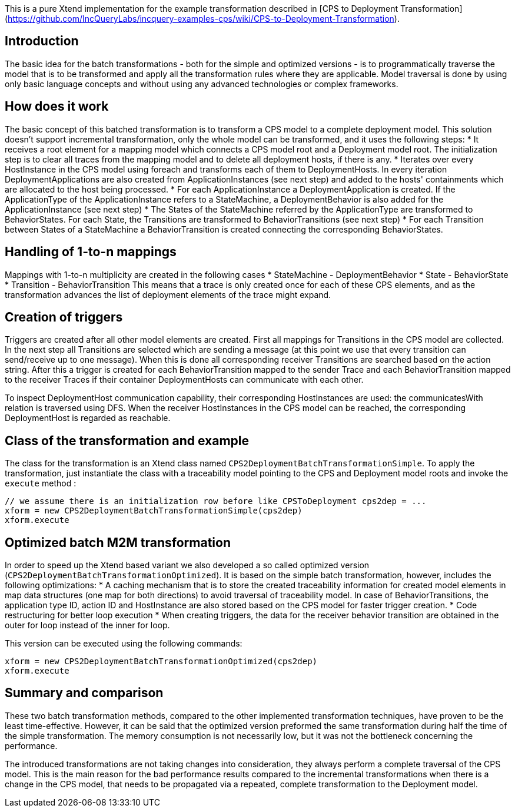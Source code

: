 This is a pure Xtend implementation for the example transformation described in [CPS to Deployment Transformation](https://github.com/IncQueryLabs/incquery-examples-cps/wiki/CPS-to-Deployment-Transformation).

## Introduction
The basic idea for the batch transformations - both for the simple and optimized versions - is to programmatically traverse the model that is to be transformed and apply all the transformation rules where they are applicable. Model traversal is done by using only basic language concepts and without using any advanced technologies or complex frameworks.

## How does it work
The basic concept of this batched transformation is to transform a CPS model to a complete deployment model. This solution doesn't support incremental transformation, only the whole model can be transformed, and it uses the following steps:
 * It receives a root element for a mapping model which connects a CPS model root and a Deployment model root. The initialization step is to clear all traces from the mapping model and to delete all deployment hosts, if there is any.
 * Iterates over every HostInstance in the CPS model using foreach and transforms each of them to DeploymentHosts. In every iteration DeploymentApplications are also created from ApplicationInstances (see next step) and added to the hosts' containments which are allocated to the host being processed.
 * For each ApplicationInstance a DeploymentApplication is created. If the ApplicationType of the ApplicationInstance refers to a StateMachine, a DeploymentBehavior is also added for the ApplicationInstance (see next step)
 * The States of the StateMachine referred by the ApplicationType are transformed to BehaviorStates. For each State, the Transitions are transformed to BehaviorTransitions (see next step)
 * For each Transition between States of a StateMachine a BehaviorTransition is created connecting the corresponding BehaviorStates.

## Handling of 1-to-n mappings
Mappings with 1-to-n multiplicity are created in the following cases
 * StateMachine - DeploymentBehavior
 * State - BehaviorState
 * Transition - BehaviorTransition
This means that a trace is only created once for each of these CPS elements, and as the transformation advances the list of deployment elements of the trace might expand.

## Creation of triggers
Triggers are created after all other model elements are created. First all mappings for Transitions in the CPS model are collected. In the next step all Transitions are selected which are sending a message (at this point we use that every transition can send/receive up to one message). When this is done all corresponding receiver Transitions are searched based on the action string. After this a trigger is created for each BehaviorTransition mapped to the sender Trace and each BehaviorTransition mapped to the receiver Traces if their container DeploymentHosts can communicate with each other.

To inspect DeploymentHost communication capability, their corresponding HostInstances are used: the communicatesWith relation is traversed using DFS. When the receiver HostInstances in the CPS model can be reached, the corresponding DeploymentHost is regarded as reachable.

## Class of the transformation and example
The class for the transformation is an Xtend class named `CPS2DeploymentBatchTransformationSimple`. To apply the transformation, just instantiate the class with a traceability model pointing to the CPS and Deployment model roots and invoke the `execute` method :
```
// we assume there is an initialization row before like CPSToDeployment cps2dep = ...
xform = new CPS2DeploymentBatchTransformationSimple(cps2dep)
xform.execute
```
## Optimized batch M2M transformation
In order to speed up the Xtend based variant we also developed a so called optimized version (`CPS2DeploymentBatchTransformationOptimized`). It is based on the simple batch transformation, however, includes the following optimizations:
 * A caching mechanism that is to store the created traceability information for created model elements in map data structures (one map for both directions) to avoid traversal of traceability model. In case of BehaviorTransitions, the application type ID, action ID and HostInstance are also stored based on the CPS model for faster trigger creation. 
 * Code restructuring for better loop execution
  * When creating triggers, the data for the receiver behavior transition are obtained in the outer for loop instead of the inner for loop. 

This version can be executed using the following commands:
```
xform = new CPS2DeploymentBatchTransformationOptimized(cps2dep)
xform.execute
```

## Summary and comparison
These two batch transformation methods, compared to the other implemented transformation techniques, have proven to be the least time-effective. However, it can be said that the optimized version preformed the same transformation during half the time of the simple transformation. The memory consumption is not necessarily low, but it was not the bottleneck concerning the performance.

The introduced transformations are not taking changes into consideration, they always perform a complete traversal of the CPS model. This is the main reason for the bad performance results compared to the incremental transformations when there is a change in the CPS model, that needs to be propagated via a repeated, complete transformation to the Deployment model.